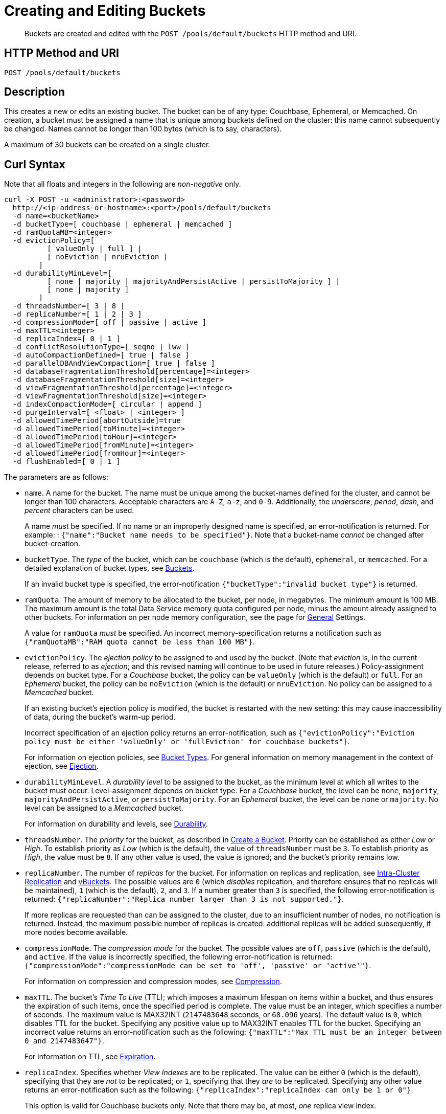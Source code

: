= Creating and Editing Buckets
:page-topic-type: reference

[abstract]
Buckets are created and edited with the `POST /pools/default/buckets` HTTP method and URI.

== HTTP Method and URI

----
POST /pools/default/buckets
----

[#description]
== Description

This creates a new or edits an existing bucket.
The bucket can be of any type: Couchbase, Ephemeral, or Memcached.
On creation, a bucket must be assigned a name that is unique among buckets defined on the cluster: this name cannot subsequently be changed.
Names cannot be longer than 100 bytes (which is to say, characters).

A maximum of 30 buckets can be created on a single cluster.

[#curl-syntax]
== Curl Syntax

Note that all floats and integers in the following are _non-negative_ only.

----
curl -X POST -u <administrator>:<password>
  http://<ip-address-or-hostname>:<port>/pools/default/buckets
  -d name=<bucketName>
  -d bucketType=[ couchbase | ephemeral | memcached ]
  -d ramQuotaMB=<integer>
  -d evictionPolicy=[
          [ valueOnly | full ] |
          [ noEviction | nruEviction ]
        ]
  -d durabilityMinLevel=[
          [ none | majority | majorityAndPersistActive | persistToMajority ] |
          [ none | majority ]
        ]
  -d threadsNumber=[ 3 | 8 ]
  -d replicaNumber=[ 1 | 2 | 3 ]
  -d compressionMode=[ off | passive | active ]
  -d maxTTL=<integer>
  -d replicaIndex=[ 0 | 1 ]
  -d conflictResolutionType=[ seqno | lww ]
  -d autoCompactionDefined=[ true | false ]
  -d parallelDBAndViewCompaction=[ true | false ]
  -d databaseFragmentationThreshold[percentage]=<integer>
  -d databaseFragmentationThreshold[size]=<integer>
  -d viewFragmentationThreshold[percentage]=<integer>
  -d viewFragmentationThreshold[size]=<integer>
  -d indexCompactionMode=[ circular | append ]
  -d purgeInterval=[ <float> | <integer> ]
  -d allowedTimePeriod[abortOutside]=true
  -d allowedTimePeriod[toMinute]=<integer>
  -d allowedTimePeriod[toHour]=<integer>
  -d allowedTimePeriod[fromMinute]=<integer>
  -d allowedTimePeriod[fromHour]=<integer>
  -d flushEnabled=[ 0 | 1 ]
----

The parameters are as follows:

* `name`.
A name for the bucket.
The name must be unique among the bucket-names defined for the cluster, and cannot be longer than 100 characters.
Acceptable characters are `A-Z`, `a-z`, and `0-9`.
Additionally, the _underscore_, _period_, _dash_, and _percent_ characters can be used.
+
A name _must_ be specified.
If no name or an improperly designed name is specified, an error-notification is returned.
For example: : `{"name":"Bucket name needs to be specified"}`.
Note that a bucket-name _cannot_ be changed after bucket-creation.

* `bucketType`.
The _type_ of the bucket, which can be `couchbase` (which is the default), `ephemeral`, or `memcached`.
For a detailed explanation of bucket types, see xref:learn:buckets-memory-and-storage/buckets.adoc[Buckets].
+
If an invalid bucket type is specified, the error-notification `{"bucketType":"invalid bucket type"}` is returned.

* `ramQuota`.
The amount of memory to be allocated to the bucket, per node, in megabytes.
The minimum amount is 100 MB.
The maximum amount is the total Data Service memory quota configured per node, minus the amount already assigned to other buckets.
For information on per node memory configuration, see the page for xref:manage:manage-settings/general-settings.adoc[General] Settings.
+
A value for `ramQuota` _must_ be specified.
An incorrect memory-specification returns a notification such as `{"ramQuotaMB":"RAM quota cannot be less than 100 MB"}`.

* `evictionPolicy`.
The _ejection policy_ to be assigned to and used by the bucket.
(Note that _eviction_ is, in the current release, referred to as _ejection_; and this revised naming will continue to be used in future releases.)
Policy-assignment depends on bucket type.
For a _Couchbase_ bucket, the policy can be `valueOnly` (which is the default) or `full`.
For an _Ephemeral_ bucket, the policy can be `noEviction` (which is the default) or `nruEviction`.
No policy can be assigned to a _Memcached_ bucket.
+
If an existing bucket's ejection policy is modified, the bucket is restarted with the new setting: this may cause inaccessibility of data, during the bucket's warm-up period.
+
Incorrect specification of an ejection policy returns an error-notification, such as `{"evictionPolicy":"Eviction policy must be either 'valueOnly' or 'fullEviction' for couchbase buckets"}`.
+
For information on ejection policies, see xref:learn:buckets-memory-and-storage/buckets.adoc#bucket-types[Bucket Types].
For general information on memory management in the context of ejection, see xref:learn:buckets-memory-and-storage/memory.adoc#ejection[Ejection].

* `durabilityMinLevel`.
A _durability level_ to be assigned to the bucket, as the minimum level at which all writes to the bucket must occur.
Level-assignment depends on bucket type.
For a _Couchbase_ bucket, the level can be `none`, `majority`, `majorityAndPersistActive`, or `persistToMajority`.
For an _Ephemeral_ bucket, the level can be `none` or `majority`.
No level can be assigned to a _Memcached_ bucket.
+
For information on durability and levels, see xref:learn:data/durability.adoc[Durability].

* `threadsNumber`.
The _priority_ for the bucket, as described in xref:manage:manage-buckets/create-bucket.adoc#bucket-priority[Create a Bucket].
Priority can be established as either _Low_ or _High_.
To establish priority as _Low_ (which is the default), the value of `threadsNumber` must be `3`.
To establish priority as _High_, the value must be `8`.
If any other value is used, the value is ignored; and the bucket's priority remains low.

* `replicaNumber`.
The number of _replicas_ for the bucket.
For information on replicas and replication, see xref:learn:clusters-and-availability/intra-cluster-replication.adoc[Intra-Cluster Replication] and xref:learn:buckets-memory-and-storage/vBuckets.adoc[vBuckets].
The possible values are `0` (which _disables_ replication, and therefore ensures that no replicas will be maintained), `1` (which is the default), `2`, and `3`.
If a number greater than `3` is specified, the following error-notification is returned: `{"replicaNumber":"Replica number larger than 3 is not supported."}`.
+
If more replicas are requested than can be assigned to the cluster, due to an insufficient number of nodes, no notification is returned. Instead, the maximum possible number of replicas is created: additional replicas will be added subsequently, if more nodes become available.

* `compressionMode`.
The _compression mode_ for the bucket.
The possible values are `off`, `passive` (which is the default), and `active`.
If the value is incorrectly specified, the following error-notification is returned: `{"compressionMode":"compressionMode can be set to 'off', 'passive' or 'active'"}`.
+
For information on compression and compression modes, see xref:learn:buckets-memory-and-storage/compression.adoc[Compression].

* `maxTTL`.
The bucket's _Time To Live_ (TTL); which imposes a maximum lifespan on items within a bucket, and thus ensures the expiration of such items, once the specified period is complete.
The value must be an integer, which specifies a number of seconds.
The maximum value is MAX32INT (`2147483648` seconds, or `68.096` years).
The default value is `0`, which disables TTL for the bucket.
Specifying any positive value up to MAX32INT enables TTL for the bucket.
Specifying an incorrect value returns an error-notification such as the following: `{"maxTTL":"Max TTL must be an integer between 0 and 2147483647"}`.
+
For information on TTL, see xref:learn:buckets-memory-and-storage/expiration.adoc[Expiration].

* `replicaIndex`.
Specifies whether _View Indexes_ are to be replicated.
The value can be either `0` (which is the default), specifying that they are _not_ to be replicated; or `1`, specifying that they _are_ to be replicated.
Specifying any other value returns an error-notification such as the following: `{"replicaIndex":"replicaIndex can only be 1 or 0"}`.
+
This option is valid for Couchbase buckets only.
Note that there may be, at most, _one_ replica view index.

* `conflictResolutionType`.
Specifies the _conflict resolution type_ for the bucket.
The value can be `seqno` (which is the default), specifying sequence-number based resolution; or `lww` (_last write wins_), specifying timestamp-based resolution.
The value _cannot_ be changed after bucket-creation.
+
For information on conflict resolution, see: xref:learn:clusters-and-availability/xdcr-conflict-resolution.adoc[XDCR Conflict Resolution].

* `autoCompactionDefined`.
Specifies whether the default _auto-compaction_ settings are to be modified for this bucket.
The value specified can be either `true` or `false` (which is the default).
If the value is `false`, parameter-values that attempt to modify the default auto-compaction settings are ignored.
If the value is incorrectly specified, an error-notification such as the following is returned: `{"autoCompactionDefined":"autoCompactionDefined is invalid"}`.
+
Note that if `autoCompactionDefined` is specified as `true`, `parallelDBAndViewCompaction` must also be defined.
Otherwise, an error-notification such as the following is returned: `{"parallelDBAndViewCompaction":"parallelDBAndViewCompaction is missing"}`.
+
Auto-compaction settings are unnecessary for _memory-optimized_ indexes.
For information on index storage, see xref:learn:services-and-indexes/indexes/storage-modes.adoc[Storage Settings].
+
For further information on auto-compaction settings, see xref:manage:manage-settings/configure-compact-settings.adoc[Auto-Compaction].

* `parallelDBAndViewCompaction`.
Specifies whether compaction should occur to documents and view indexes in parallel.
This is a _global_ setting, which therefore affects _all_ buckets on the cluster.
The value can either be `true` or `false` (which is the default).
If the value is incorrectly specified, the following error-notification is returned: `{"parallelDBAndViewCompaction":"parallelDBAndViewCompaction is invalid"}`.
+
This parameter-value is ignored if `autoCompactionDefined` is `false`.



.Create bucket parameters
[cols="100,237"]
|===
| Payload Arguments | Description

| `authType`
| Required parameter.
Type of authorization to be enabled for the new bucket as a string.
Defaults to blank password if not specified.
"sasl" enables authentication.
"none" disables authentication.

| `bucketType`
| Required parameter.
Type of bucket to be created.
String value.
"memcached" configures as Memcached bucket.
"couchbase" configures as Couchbase bucket.
This cannot be changed for a pre-existing bucket.

| `conflictResolutionType`
| Optional parameter.
String value '[.in]``lww``' (conflict resolution based on _timestamp_) or '[.in]``seqno``' (conflict resolution based on _sequence number_).
This parameter defaults to '[.code]``seqno``' if unspecified.
This cannot be changed once a bucket has been created.

| `evictionPolicy`
a|
Optional parameter, a string.
Possible values are `fullEviction` and `valueOnly`.
The default is `valueOnly`.
This parameter determines what is ejected: only the value or the key, value, and all metadata.

IMPORTANT: If you change the ejection policy of a pre-existing bucket then it will be restarted, resulting in temporary inaccessibility of data while the bucket warms up.

| `flushEnabled`
| Optional parameter.
Enables the ‘flush all’ functionality on the specified bucket.
Boolean.
1 enables flush all support, 0 disables flush all support.
Defaults to 0.

| `name`
| Required parameter.
Name for new bucket.
This cannot be changed for a pre-existing bucket.
A bucket name can only contain characters in the ranges of A-Z, a-z, and 0-9; with the addition of the underscore, period, dash and percent characters; and can be no more than 100 characters in length.

| `parallelDBAndViewCompaction`
| Optional parameter.
String value.
Indicates whether database and view files on disk can be compacted simultaneously.
Defaults to "false."

| `proxyPort`
| Required parameter.
Numeric.
Proxy port on which the bucket communicates.
Must be a valid network port which is not already in use.
You must provide a valid port number if the authorization type is not SASL.

| `ramQuotaMB`
| Required parameter.
RAM Quota for new bucket in MB.
Numeric.
The minimum you can specify is 100, and the maximum can only be as great as the memory quota established for the node.
If other buckets are associated with a node, RAM Quota can only be as large as the amount memory remaining for the node, accounting for the other bucket memory quota.

| `replicaIndex`
| Optional parameter.
Boolean.
1 enable replica indexes for replica bucket data while 0 disables.
Default of 1.
This cannot be changed for a pre-existing bucket.

| `replicaNumber`
| Optional parameter.
Numeric.
Number of replicas to be configured for this bucket.
Required parameter when creating a Couchbase bucket.
Default 1, minimum 0, maximum 3.

| `saslPassword`
| Optional Parameter.
String.
Password for SASL authentication.
Required if SASL authentication has been enabled.

| `threadsNumber`
a|
Optional Parameter.
Integer from 2 to 8.
Change the number of concurrent readers and writers for the data bucket.

IMPORTANT: If you change this setting for a pre-existing bucket then it will be restarted, resulting in temporary inaccessibility of data while the bucket warms up.

| `maxTTL`
| Optional Parameter.
Specifies the maximum TTL (time-to-live) for all documents in bucket in seconds.
If enabled and a document is mutated with no TTL or a TTL greater than than the maximum, its TTL will be set to the maximum TTL.
Setting this option to 0 disables the use of maxTTL, and the largest TTL that is allowed is 2147483647.
This option is only available for Couchbase and Ephemeral buckets in Couchbase Enterprise Edition.

| `compressionMode`
| Optional Parameter.
Specifies the compression-mode of the bucket.
There are three options; off, passive and active.
All three modes are backwards compatible with older SDKs, where Couchbase Server will automatically uncompress documents for clients that do not understand the compression being used.
This option is only available for Couchbase and Ephemeral buckets in Couchbase Enterprise Edition.

`Off`: Couchbase Server will only compress document values when persisting to disk.
This is suitable for use cases where compression could have a negative impact on performance.
Please note it is expected that compression in most use cases will improve performance.

`Passive`: Documents which were compressed by a client, or read compressed from disk will be stored compress in-memory.
Couchbase Server will make no additional attempt to compress documents that are not already compressed.

`Active`: Couchbase Server will actively and aggressively attempt to compress documents, even if they have not been received in a compressed format.
This provides the benefits of compression even when the SDK clients are not complicit.
|===

When creating a bucket, the `authType` parameter must be provided:

* If `authType` is set to `none`, then a proxyPort number must be specified.
* If `authType` is set to `sasl`, then the `saslPassword` parameter may optionally be specified.

The `ramQuotaMB` parameter specifies how much memory, in megabytes, is allocate to each node for the bucket.
The minimum supported value is 100MB.

* If the items stored in a memcached bucket take space beyond the `ramQuotaMB`, Couchbase Sever typically evicts items on a least-requested-item basis.
Couchbase Server might evict other infrequently used items depending on object size or on whether or not an item is being referenced.
* In the case of Couchbase buckets, the system might return temporary failures if the `ramQuotaMB` is reached.
The system tries to keep 25% of the available ramQuotaMB free for new items by ejecting old items from occupying memory.
In the event these items are later requested, they are retrieved from disk.

== Syntax

Curl request syntax:

[source,bourne]
----
curl -X POST -u [admin]:[password]  http://[ip_address]:8091/pools/default/buckets
  -d name=[new-bucket-name] -d ramQuotaMB=[value] -d authType=[none | sasl]
  -d replicaNumber=[value]
  -d proxyPort=[proxy-port]
----

== Example

Curl request example:

[source,bourne]
----
curl -X POST -u Administrator:password http://127.0.0.1:8091/pools/default/buckets \
-d name=newBucket -d ramQuotaMB=100 -d authType=none \
-d replicaNumber=2 \
-d proxyPort=11215
----

Curl request example to set conflict resolution type.
Set the parameter [.param]`conflictResolutionType` to `lww` during bucket creation.
For example, use the following command to create a bucket on the source cluster:

[source,bourne]
----
curl -X POST -u Administrator:asdasd http://<ip_address>:8091/pools/default/buckets
-d name=newBucketSource -d conflictResolutionType=lww
-d authType=sasl -d ramQuotaMB=4096
-d saslPassword=passw0rd -d bucketType=couchbase
----

Use the following command to create a bucket on the destination cluster:

[source,bourne]
----
curl -X POST -u Administrator:asdasd http://<ip_address>:8091/pools/default/buckets
-d name=newBucketDestination -d conflictResolutionType=lww
-d authType=sasl -d ramQuotaMB=4096
-d saslPassword=passw0rd -d bucketType=couchbase
----

Curl request to set maximum Bucket Time-To-Live, and to establish a compression mode:

[source,bourne]
----
curl -X POST -u Administrator:password http://127.0.0.1:8091/pools/default/buckets \
-d name=myTestBucket -d ramQuotaMB=100 \
-d bucketType=couchbase -d maxTTL=20000 \
-d compressionMode=Passive
----

Curl request to edit an existing bucket:

[source,bourne]
----
curl -X POST -u Administrator:password http://10.142.180.101:8091/pools/default/buckets/testBucket \
-d bucketType=couchbase \
-d autoCompactionDefined=false \
-d evictionPolicy=valueOnly \
-d threadsNumber=3 \
-d replicaNumber=1 \
-d compressionMode=passive \
-d maxTTL=20000 \
-d replicaIndex=0 \
-d ramQuotaMB=100 \
-d flushEnabled=0
----

Raw HTTP request example:

The parameters for configuring the bucket are provided as payload data.
Each parameter and value are provided as a key/value pair where each pair is separated by an ampersand.
Include the parameters setting in the payload of the HTTP `POST` request.

[source,bourne]
----
POST /pools/default/buckets
HTTP/1.1
Host: 10.5.2.54:8091
Content-Type: application/x-www-form-urlencoded; charset=UTF-8
Authorization: Basic YWRtaW46YWRtaW4=
Content-Length: xx
name=newbucket&ramQuotaMB=20&authType=none&replicaNumber=2&proxyPort=11215
----

== Response

If the bucket creation was successful, HTTP response 202 (Accepted) is returned with empty content.

----
202 Accepted
----

== Response codes

If the bucket could not be created, because the parameter was missing or incorrect, HTTP response 400 returns, with a JSON payload containing the error reason.

.Create bucket error codes
[cols="1,4"]
|===
| Error codes | Description

| 202
| Accepted

| 400
a|
Bad Request JSON with errors in the form of `{"errors": {….
}}`.
Possible error messages include:

* name: Bucket with given name already exists
* ramQuotaMB: RAM Quota is too large or too small
* replicaNumber: Must be specified and must be a non-negative integer
* proxyPort: port is invalid, port is already in use

| 404
| Object Not Found
|===
